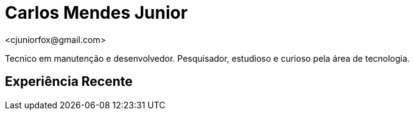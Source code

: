 = Carlos Mendes Junior
<cjuniorfox@gmail.com>

[%hardbreaks]
Tecnico em manutenção e desenvolvedor. Pesquisador, estudioso e curioso pela área de tecnologia.

:icons:  font

== Experiência Recente
